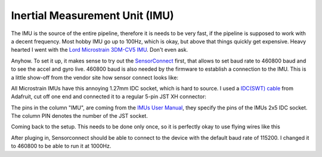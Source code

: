 Inertial Measurement Unit (IMU)
===============================

The IMU is the source of the entire pipeline, therefore it is needs to be very fast, if the pipeline is supposed to work with a decent frequency. Most hobby  IMU go up to 100Hz, which is okay, but above that things quickly get expensive. Heavy hearted I went with the `Lord Microstrain 3DM-CV5 IMU <https://www.microstrain.com/inertial-sensors/3dm-cv5-10>`_. Don't even ask.

Anyhow. To set it up, it makes sense to try out the `SensorConnect <https://www.microstrain.com/software/sensorconnect>`_ first, that allows to set baud rate to 460800 baud and to see the accel and gyro live. 460800 baud is also needed by the firmware to establish a connection to the IMU. This is a little show-off from the vendor site how sensor connect looks like:   

.. |pic1| image:: /images/Lord_Microstrain_3DMCV5-IMU.png
   :width: 20%
   :alt: Lord Microstrain 3DM-CV5-10
   :target: https://www.microstrain.com/inertial-sensors/3dm-cv5-10

.. |pic2| image:: /videos/SensorConnect.gif
   :width: 50%
   :alt: Microstrain SensorConnect Application
   :target: https://www.microstrain.com/software/sensorconnect

|pic1|  |pic2| 


All Microstrain IMUs have this annoying 1.27mm IDC socket, which is hard to source. I used a `IDC(SWT) cable <https://www.adafruit.com/product/1675>`_ from Adafruit, cut off one end and connected it to a regular 5-pin JST XH connector:

.. image:: /images/IMU_Cable_Layout.png
	:width: 700
	:alt: 2x5 pin 1.27mm IDC cable
	:target: https://www.adafruit.com/product/1675

The pins in the column "IMU", are coming from the  `IMUs User Manual <https://www.microstrain.com/sites/default/files/3dm-cv5-10_user_manual_8500-0074_1.pdf>`_, they specify the pins of the IMUs 2x5 IDC socket. The column PIN denotes the number of the JST socket.

.. image:: /images/3DM-CV5-10_Pin_layout.png
	:width: 500
	:alt: 3DM-CV5-10 User manual
	:target: https://www.microstrain.com/sites/default/files/3dm-cv5-10_user_manual_8500-0074_1.pdf

Coming back to the setup. This needs to be done only once, so it is perfectly okay to use flying wires like this

.. image:: /images/IMU_to_USB.png
	:width: 700
	:alt: FTDI Adapter to USB


After pluging in, Sensorconnect should be able to connect to the device with the default baud rate of 115200. I changed it to 460800 to be able to run it at 1000Hz.


